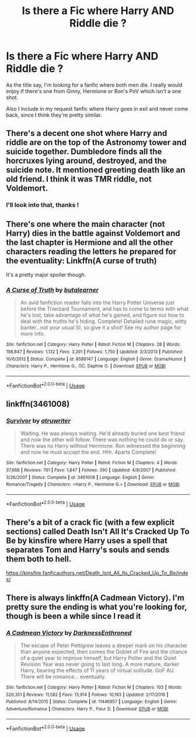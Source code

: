 #+TITLE: Is there a Fic where Harry AND Riddle die ?

* Is there a Fic where Harry AND Riddle die ?
:PROPERTIES:
:Author: European_Mapper
:Score: 4
:DateUnix: 1589064350.0
:DateShort: 2020-May-10
:FlairText: Request
:END:
As the title say, I'm looking for a fanfic where both men die. I really would enjoy if there's one from Ginny, Hermione or Ron's PoV which isn't a one shot.

Also I include in my request fanfic where Harry goes in exil and never come back, since I think they're pretty similar.


** There's a decent one shot where Harry and riddle are on the top of the Astronomy tower and suicide together. Dumbledore finds all the horcruxes lying around, destroyed, and the suicide note. It mentioned greeting death like an old friend. I think it was TMR riddle, not Voldemort.
:PROPERTIES:
:Author: CasualHearthstone
:Score: 1
:DateUnix: 1589069645.0
:DateShort: 2020-May-10
:END:

*** I'll look into that, thanks !
:PROPERTIES:
:Author: European_Mapper
:Score: 1
:DateUnix: 1589069995.0
:DateShort: 2020-May-10
:END:


** There's one where the main character (not Harry) dies in the battle against Voldemort and the last chapter is Hermione and all the other characters reading the letters he prepared for the eventuality: Linkffn(A curse of truth)

It's a pretty major spoiler though.
:PROPERTIES:
:Author: 15_Redstones
:Score: 1
:DateUnix: 1589073514.0
:DateShort: 2020-May-10
:END:

*** [[https://www.fanfiction.net/s/8586147/1/][*/A Curse of Truth/*]] by [[https://www.fanfiction.net/u/4024547/butalearner][/butalearner/]]

#+begin_quote
  An avid fanfiction reader falls into the Harry Potter Universe just before the Triwizard Tournament, and has to come to terms with what he's lost, take advantage of what he's gained, and figure out how to deal with the truths he's hiding. Complete! Detailed rune magic, witty banter...not your usual SI, so give it a shot! See my author page for more info.
#+end_quote

^{/Site/:} ^{fanfiction.net} ^{*|*} ^{/Category/:} ^{Harry} ^{Potter} ^{*|*} ^{/Rated/:} ^{Fiction} ^{M} ^{*|*} ^{/Chapters/:} ^{28} ^{*|*} ^{/Words/:} ^{198,847} ^{*|*} ^{/Reviews/:} ^{1,132} ^{*|*} ^{/Favs/:} ^{3,391} ^{*|*} ^{/Follows/:} ^{1,750} ^{*|*} ^{/Updated/:} ^{3/3/2013} ^{*|*} ^{/Published/:} ^{10/6/2012} ^{*|*} ^{/Status/:} ^{Complete} ^{*|*} ^{/id/:} ^{8586147} ^{*|*} ^{/Language/:} ^{English} ^{*|*} ^{/Genre/:} ^{Drama/Humor} ^{*|*} ^{/Characters/:} ^{Harry} ^{P.,} ^{Hermione} ^{G.,} ^{OC,} ^{Daphne} ^{G.} ^{*|*} ^{/Download/:} ^{[[http://www.ff2ebook.com/old/ffn-bot/index.php?id=8586147&source=ff&filetype=epub][EPUB]]} ^{or} ^{[[http://www.ff2ebook.com/old/ffn-bot/index.php?id=8586147&source=ff&filetype=mobi][MOBI]]}

--------------

*FanfictionBot*^{2.0.0-beta} | [[https://github.com/tusing/reddit-ffn-bot/wiki/Usage][Usage]]
:PROPERTIES:
:Author: FanfictionBot
:Score: 1
:DateUnix: 1589073541.0
:DateShort: 2020-May-10
:END:


** linkffn(3461008)
:PROPERTIES:
:Author: IlluminatedMoonlight
:Score: 1
:DateUnix: 1589074696.0
:DateShort: 2020-May-10
:END:

*** [[https://www.fanfiction.net/s/3461008/1/][*/Survivor/*]] by [[https://www.fanfiction.net/u/529718/atruwriter][/atruwriter/]]

#+begin_quote
  Waiting. He was always waiting. He'd already buried one best friend and now the other will follow. There was nothing he could do or say. There was no Harry without Hermione. Ron witnessed the beginning and now he must accept the end. HHr. 4parts Complete!
#+end_quote

^{/Site/:} ^{fanfiction.net} ^{*|*} ^{/Category/:} ^{Harry} ^{Potter} ^{*|*} ^{/Rated/:} ^{Fiction} ^{M} ^{*|*} ^{/Chapters/:} ^{4} ^{*|*} ^{/Words/:} ^{37,668} ^{*|*} ^{/Reviews/:} ^{761} ^{*|*} ^{/Favs/:} ^{1,847} ^{*|*} ^{/Follows/:} ^{390} ^{*|*} ^{/Updated/:} ^{4/8/2007} ^{*|*} ^{/Published/:} ^{3/26/2007} ^{*|*} ^{/Status/:} ^{Complete} ^{*|*} ^{/id/:} ^{3461008} ^{*|*} ^{/Language/:} ^{English} ^{*|*} ^{/Genre/:} ^{Romance/Tragedy} ^{*|*} ^{/Characters/:} ^{<Harry} ^{P.,} ^{Hermione} ^{G.>} ^{*|*} ^{/Download/:} ^{[[http://www.ff2ebook.com/old/ffn-bot/index.php?id=3461008&source=ff&filetype=epub][EPUB]]} ^{or} ^{[[http://www.ff2ebook.com/old/ffn-bot/index.php?id=3461008&source=ff&filetype=mobi][MOBI]]}

--------------

*FanfictionBot*^{2.0.0-beta} | [[https://github.com/tusing/reddit-ffn-bot/wiki/Usage][Usage]]
:PROPERTIES:
:Author: FanfictionBot
:Score: 1
:DateUnix: 1589074731.0
:DateShort: 2020-May-10
:END:


** There's a bit of a crack fic (with a few explicit sections) called Death Isn't All It's Cracked Up To Be by kinsfire where Harry uses a spell that separates Tom and Harry's souls and sends them both to hell.

[[https://kinsfire.fanficauthors.net/Death_Isnt_All_Its_Cracked_Up_To_Be/index/]]
:PROPERTIES:
:Author: reddog44mag
:Score: 1
:DateUnix: 1589079133.0
:DateShort: 2020-May-10
:END:


** There is always linkffn(A Cadmean Victory). I'm pretty sure the ending is what you're looking for, though is been a while since I read it
:PROPERTIES:
:Author: countef42
:Score: 1
:DateUnix: 1589082119.0
:DateShort: 2020-May-10
:END:

*** [[https://www.fanfiction.net/s/11446957/1/][*/A Cadmean Victory/*]] by [[https://www.fanfiction.net/u/7037477/DarknessEnthroned][/DarknessEnthroned/]]

#+begin_quote
  The escape of Peter Pettigrew leaves a deeper mark on his character than anyone expected, then comes the Goblet of Fire and the chance of a quiet year to improve himself, but Harry Potter and the Quiet Revision Year was never going to last long. A more mature, darker Harry, bearing the effects of 11 years of virtual solitude. GoF AU. There will be romance... eventually.
#+end_quote

^{/Site/:} ^{fanfiction.net} ^{*|*} ^{/Category/:} ^{Harry} ^{Potter} ^{*|*} ^{/Rated/:} ^{Fiction} ^{M} ^{*|*} ^{/Chapters/:} ^{103} ^{*|*} ^{/Words/:} ^{520,351} ^{*|*} ^{/Reviews/:} ^{11,582} ^{*|*} ^{/Favs/:} ^{13,914} ^{*|*} ^{/Follows/:} ^{10,193} ^{*|*} ^{/Updated/:} ^{2/17/2016} ^{*|*} ^{/Published/:} ^{8/14/2015} ^{*|*} ^{/Status/:} ^{Complete} ^{*|*} ^{/id/:} ^{11446957} ^{*|*} ^{/Language/:} ^{English} ^{*|*} ^{/Genre/:} ^{Adventure/Romance} ^{*|*} ^{/Characters/:} ^{Harry} ^{P.,} ^{Fleur} ^{D.} ^{*|*} ^{/Download/:} ^{[[http://www.ff2ebook.com/old/ffn-bot/index.php?id=11446957&source=ff&filetype=epub][EPUB]]} ^{or} ^{[[http://www.ff2ebook.com/old/ffn-bot/index.php?id=11446957&source=ff&filetype=mobi][MOBI]]}

--------------

*FanfictionBot*^{2.0.0-beta} | [[https://github.com/tusing/reddit-ffn-bot/wiki/Usage][Usage]]
:PROPERTIES:
:Author: FanfictionBot
:Score: 1
:DateUnix: 1589082130.0
:DateShort: 2020-May-10
:END:
